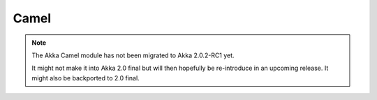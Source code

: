 
.. _camel-module:

#######
 Camel
#######

.. note::
    The Akka Camel module has not been migrated to Akka 2.0.2-RC1 yet.

    It might not make it into Akka 2.0 final but will then hopefully be
    re-introduce in an upcoming release. It might also be backported to
    2.0 final.
